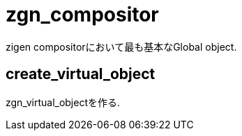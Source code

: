 = zgn_compositor

zigen compositorにおいて最も基本なGlobal object.

== create_virtual_object

zgn_virtual_objectを作る.

